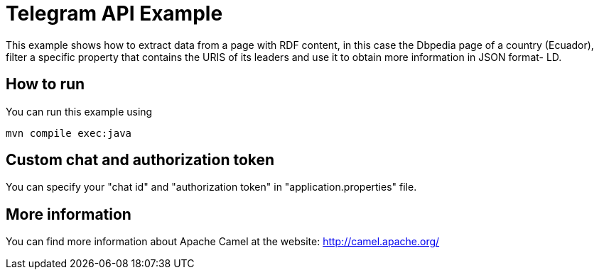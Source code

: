 = Telegram API Example

This example shows how to extract data from a page with RDF content, in this case the Dbpedia page of a country (Ecuador), filter a specific property that contains the URIS of its leaders and use it to obtain more information in JSON format- LD.

== How to run

You can run this example using

    mvn compile exec:java

== Custom chat and authorization token

You can specify your "chat id" and "authorization token" in "application.properties" file.

== More information

You can find more information about Apache Camel at the website: http://camel.apache.org/
